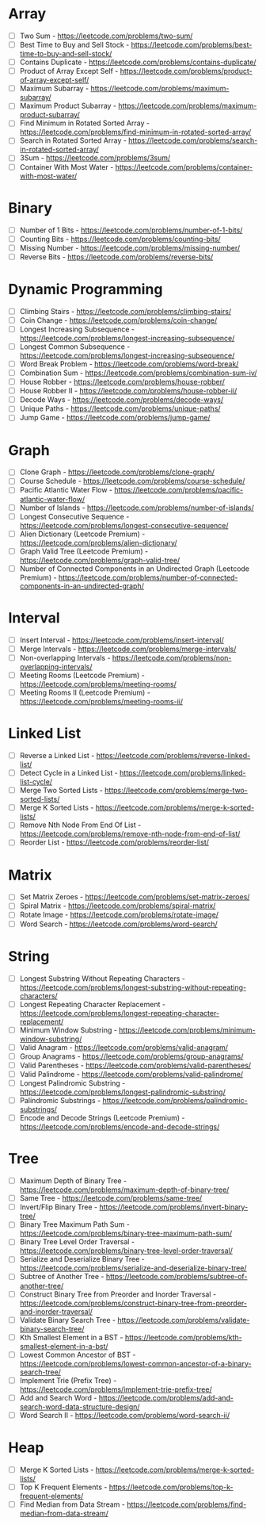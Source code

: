 # -*- mode: org -*-
#+STARTUP: indent hidestars showall

* Array
- [ ] Two Sum - https://leetcode.com/problems/two-sum/
- [ ] Best Time to Buy and Sell Stock - https://leetcode.com/problems/best-time-to-buy-and-sell-stock/
- [ ] Contains Duplicate - https://leetcode.com/problems/contains-duplicate/
- [ ] Product of Array Except Self - https://leetcode.com/problems/product-of-array-except-self/
- [ ] Maximum Subarray - https://leetcode.com/problems/maximum-subarray/
- [ ] Maximum Product Subarray - https://leetcode.com/problems/maximum-product-subarray/
- [ ] Find Minimum in Rotated Sorted Array - https://leetcode.com/problems/find-minimum-in-rotated-sorted-array/
- [ ] Search in Rotated Sorted Array - https://leetcode.com/problems/search-in-rotated-sorted-array/
- [ ] 3Sum - https://leetcode.com/problems/3sum/
- [ ] Container With Most Water - https://leetcode.com/problems/container-with-most-water/
* Binary
- [ ] Number of 1 Bits - https://leetcode.com/problems/number-of-1-bits/
- [ ] Counting Bits - https://leetcode.com/problems/counting-bits/
- [ ] Missing Number - https://leetcode.com/problems/missing-number/
- [ ] Reverse Bits - https://leetcode.com/problems/reverse-bits/
* Dynamic Programming
- [ ] Climbing Stairs - https://leetcode.com/problems/climbing-stairs/
- [ ] Coin Change - https://leetcode.com/problems/coin-change/
- [ ] Longest Increasing Subsequence - https://leetcode.com/problems/longest-increasing-subsequence/
- [ ] Longest Common Subsequence - https://leetcode.com/problems/longest-increasing-subsequence/
- [ ] Word Break Problem - https://leetcode.com/problems/word-break/
- [ ] Combination Sum - https://leetcode.com/problems/combination-sum-iv/
- [ ] House Robber - https://leetcode.com/problems/house-robber/
- [ ] House Robber II - https://leetcode.com/problems/house-robber-ii/
- [ ] Decode Ways - https://leetcode.com/problems/decode-ways/
- [ ] Unique Paths - https://leetcode.com/problems/unique-paths/
- [ ] Jump Game - https://leetcode.com/problems/jump-game/
* Graph
- [ ] Clone Graph - https://leetcode.com/problems/clone-graph/
- [ ] Course Schedule - https://leetcode.com/problems/course-schedule/
- [ ] Pacific Atlantic Water Flow - https://leetcode.com/problems/pacific-atlantic-water-flow/
- [ ] Number of Islands - https://leetcode.com/problems/number-of-islands/
- [ ] Longest Consecutive Sequence - https://leetcode.com/problems/longest-consecutive-sequence/
- [ ] Alien Dictionary (Leetcode Premium) - https://leetcode.com/problems/alien-dictionary/
- [ ] Graph Valid Tree (Leetcode Premium) - https://leetcode.com/problems/graph-valid-tree/
- [ ] Number of Connected Components in an Undirected Graph (Leetcode Premium) - https://leetcode.com/problems/number-of-connected-components-in-an-undirected-graph/
* Interval
- [ ] Insert Interval - https://leetcode.com/problems/insert-interval/
- [ ] Merge Intervals - https://leetcode.com/problems/merge-intervals/
- [ ] Non-overlapping Intervals - https://leetcode.com/problems/non-overlapping-intervals/
- [ ] Meeting Rooms (Leetcode Premium) - https://leetcode.com/problems/meeting-rooms/
- [ ] Meeting Rooms II (Leetcode Premium) - https://leetcode.com/problems/meeting-rooms-ii/
* Linked List
- [ ] Reverse a Linked List - https://leetcode.com/problems/reverse-linked-list/
- [ ] Detect Cycle in a Linked List - https://leetcode.com/problems/linked-list-cycle/
- [ ] Merge Two Sorted Lists - https://leetcode.com/problems/merge-two-sorted-lists/
- [ ] Merge K Sorted Lists - https://leetcode.com/problems/merge-k-sorted-lists/
- [ ] Remove Nth Node From End Of List - https://leetcode.com/problems/remove-nth-node-from-end-of-list/
- [ ] Reorder List - https://leetcode.com/problems/reorder-list/
* Matrix
- [ ] Set Matrix Zeroes - https://leetcode.com/problems/set-matrix-zeroes/
- [ ] Spiral Matrix - https://leetcode.com/problems/spiral-matrix/
- [ ] Rotate Image - https://leetcode.com/problems/rotate-image/
- [ ] Word Search - https://leetcode.com/problems/word-search/
* String
- [ ] Longest Substring Without Repeating Characters - https://leetcode.com/problems/longest-substring-without-repeating-characters/
- [ ] Longest Repeating Character Replacement - https://leetcode.com/problems/longest-repeating-character-replacement/
- [ ] Minimum Window Substring - https://leetcode.com/problems/minimum-window-substring/
- [ ] Valid Anagram - https://leetcode.com/problems/valid-anagram/
- [ ] Group Anagrams - https://leetcode.com/problems/group-anagrams/
- [ ] Valid Parentheses - https://leetcode.com/problems/valid-parentheses/
- [ ] Valid Palindrome - https://leetcode.com/problems/valid-palindrome/
- [ ] Longest Palindromic Substring - https://leetcode.com/problems/longest-palindromic-substring/
- [ ] Palindromic Substrings - https://leetcode.com/problems/palindromic-substrings/
- [ ] Encode and Decode Strings (Leetcode Premium) - https://leetcode.com/problems/encode-and-decode-strings/
* Tree
- [ ] Maximum Depth of Binary Tree - https://leetcode.com/problems/maximum-depth-of-binary-tree/
- [ ] Same Tree - https://leetcode.com/problems/same-tree/
- [ ] Invert/Flip Binary Tree - https://leetcode.com/problems/invert-binary-tree/
- [ ] Binary Tree Maximum Path Sum - https://leetcode.com/problems/binary-tree-maximum-path-sum/
- [ ] Binary Tree Level Order Traversal - https://leetcode.com/problems/binary-tree-level-order-traversal/
- [ ] Serialize and Deserialize Binary Tree - https://leetcode.com/problems/serialize-and-deserialize-binary-tree/
- [ ] Subtree of Another Tree - https://leetcode.com/problems/subtree-of-another-tree/
- [ ] Construct Binary Tree from Preorder and Inorder Traversal - https://leetcode.com/problems/construct-binary-tree-from-preorder-and-inorder-traversal/
- [ ] Validate Binary Search Tree - https://leetcode.com/problems/validate-binary-search-tree/
- [ ] Kth Smallest Element in a BST - https://leetcode.com/problems/kth-smallest-element-in-a-bst/
- [ ] Lowest Common Ancestor of BST - https://leetcode.com/problems/lowest-common-ancestor-of-a-binary-search-tree/
- [ ] Implement Trie (Prefix Tree) - https://leetcode.com/problems/implement-trie-prefix-tree/
- [ ] Add and Search Word - https://leetcode.com/problems/add-and-search-word-data-structure-design/
- [ ] Word Search II - https://leetcode.com/problems/word-search-ii/
* Heap
- [ ] Merge K Sorted Lists - https://leetcode.com/problems/merge-k-sorted-lists/
- [ ] Top K Frequent Elements - https://leetcode.com/problems/top-k-frequent-elements/
- [ ] Find Median from Data Stream - https://leetcode.com/problems/find-median-from-data-stream/
